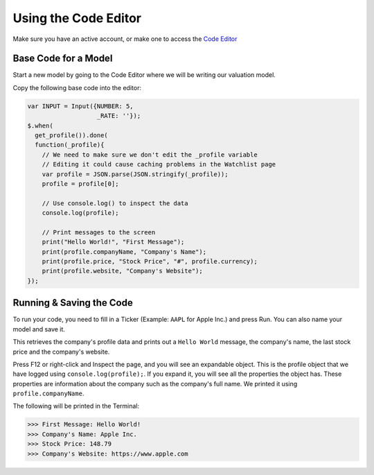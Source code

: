 Using the Code Editor
====================

Make sure you have an active account, or make one to access the `Code Editor <https://discountingcashflows.com/valuation/>`__

.. _base-code:

Base Code for a Model
---------------------

Start a new model by going to the Code Editor where we will be writing our valuation model.

Copy the following base code into the editor:

.. code-block:: javascript

  var INPUT = Input({NUMBER: 5,
                     _RATE: ''});
  $.when(
    get_profile()).done(
    function(_profile){
      // We need to make sure we don't edit the _profile variable
      // Editing it could cause caching problems in the Watchlist page
      var profile = JSON.parse(JSON.stringify(_profile));
      profile = profile[0];

      // Use console.log() to inspect the data
      console.log(profile);

      // Print messages to the screen
      print("Hello World!", "First Message");
      print(profile.companyName, "Company's Name");
      print(profile.price, "Stock Price", "#", profile.currency);
      print(profile.website, "Company's Website");
  });

Running & Saving the Code
-------------------------

To run your code, you need to fill in a Ticker (Example: ``AAPL`` for Apple Inc.) and press Run. You can also name your model and save it.

This retrieves the company's profile data and prints out a ``Hello World`` message, the company's name, the last stock price and the company's website.

Press F12 or right-click and Inspect the page, and you will see an expandable object. This is the profile object that we have logged using ``console.log(profile);``.
If you expand it, you will see all the properties the object has. These properties are information about the company such as the company's full name. We printed it using ``profile.companyName``.

The following will be printed in the Terminal:

>>> First Message: Hello World! 
>>> Company's Name: Apple Inc. 
>>> Stock Price: 148.79 
>>> Company's Website: https://www.apple.com 


